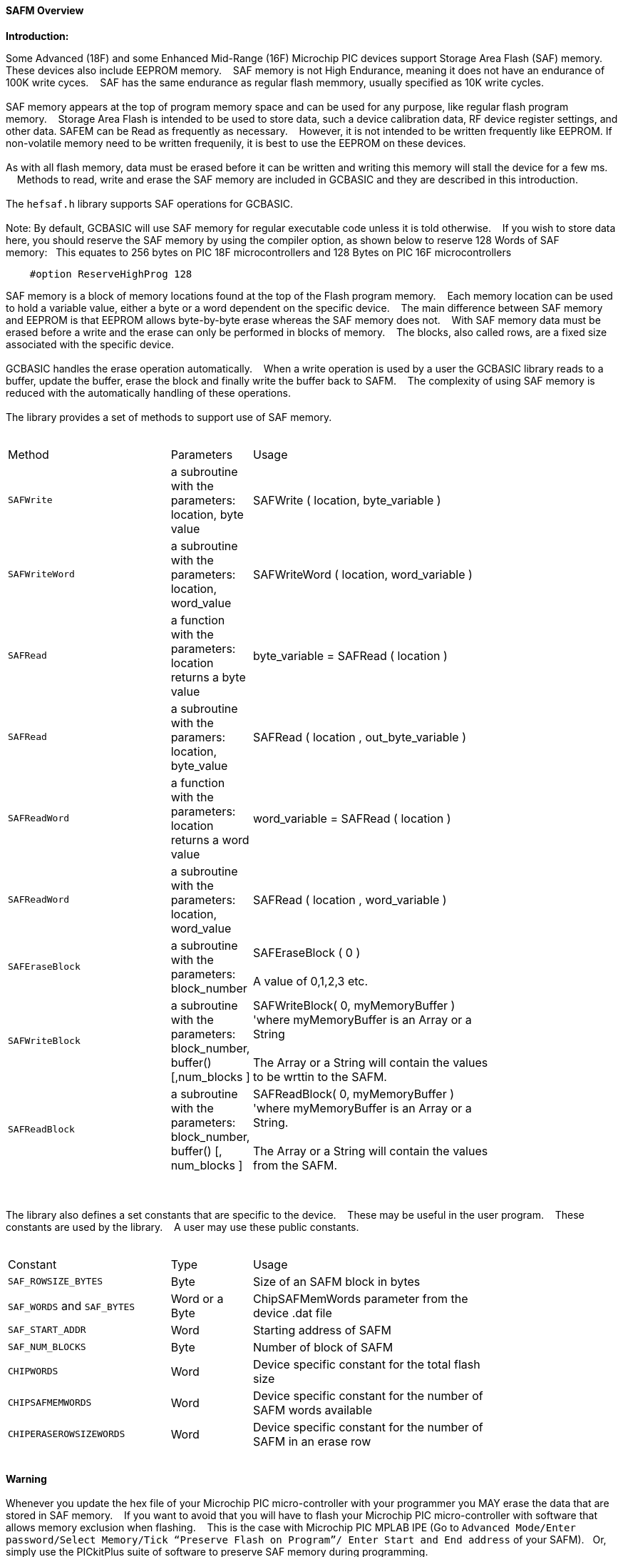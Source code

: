 ==== SAFM Overview

*Introduction:*

Some Advanced (18F) and some Enhanced Mid-Range (16F) Microchip PIC devices support Storage Area Flash (SAF) memory. These devices also include EEPROM memory.&#160;&#160;&#160;
SAF memory is not High Endurance, meaning it does not have an endurance of 100K write cyces.&#160;&#160;&#160;
SAF has the same endurance as regular flash memmory, usually specified as 10K write cycles.&#160;&#160;&#160;
{empty} +
{empty} +
SAF memory appears at the top of program memory space and can be used for any purpose, like regular flash program memory.&#160;&#160;&#160; 
Storage Area Flash is intended to be used to store data, such a device calibration data, RF device register settings, and other data. SAFEM can be Read as frequently as necessary.&#160;&#160;&#160; However,  it is not intended to be written frequently like EEPROM. If non-volatile memory need to be written frequenily, it is best to use the EEPROM on these devices.     
{empty} +
{empty} +
As with all flash memory, data must be erased before it can be written and writing this memory will stall the device for a few ms. &#160;&#160;&#160;
Methods to read, write and erase the SAF memory are included in GCBASIC and they are described in this introduction.
{empty} +
{empty} +
The `hefsaf.h` library supports SAF operations for GCBASIC.
{empty} +
{empty} +
Note:  By default, GCBASIC will use SAF memory for regular executable code unless it is told otherwise.&#160;&#160;&#160;
If you wish to store data here, you should reserve the SAF memory by using the compiler option, as shown below to reserve 128 Words of SAF memory:&#160;&#160;&#160;This equates to 256 bytes on PIC 18F microcontrollers and 128 Bytes on PIC 16F microcontrollers 
----
    #option ReserveHighProg 128
----
SAF memory is a block of memory locations found at the top of the Flash program memory.&#160;&#160;&#160;
Each memory location can be used to hold a variable value, either a byte or a word dependent on the specific device.&#160;&#160;&#160;
The main difference between SAF memory and EEPROM is that EEPROM allows byte-by-byte erase whereas the SAF memory does not.&#160;&#160;&#160;
With SAF memory data must be erased before a write and the erase can only be performed in blocks of memory.&#160;&#160;&#160;
The blocks, also called rows, are a fixed size associated with the specific device.&#160;&#160;&#160;
{empty} +
{empty} +
GCBASIC handles the erase operation automatically.&#160;&#160;&#160;
When a write operation is used by a user the GCBASIC library reads to a buffer, update the buffer, erase the block and finally write the buffer back to SAFM.&#160;&#160;&#160;
The complexity of using SAF memory is reduced with the automatically handling of these operations.&#160;&#160;&#160;
{empty} +
{empty} +
The library provides a set of methods to support use of SAF memory.
{empty} +
{empty} +
[cols="2,1,3",width="80%"]
|===
|Method
|Parameters
|Usage

|`SAFWrite`
|a subroutine with the parameters: location, byte value
|SAFWrite ( location, byte_variable )

|`SAFWriteWord`
|a subroutine with the parameters: location, word_value
|SAFWriteWord ( location, word_variable  )

|`SAFRead`
|a function with the parameters: location returns a byte value
|byte_variable = SAFRead ( location  )

|`SAFRead`
|a subroutine with the paramers: location, byte_value
|SAFRead ( location , out_byte_variable )

|`SAFReadWord`
|a function with the parameters: location returns a word value
|word_variable = SAFRead ( location  )

|`SAFReadWord`
|a subroutine with the parameters: location, word_value
|SAFRead ( location , word_variable )

|`SAFEraseBlock`
|a subroutine with the parameters: block_number
|SAFEraseBlock ( 0 )
{empty} +
{empty} +
A value of 0,1,2,3 etc.

|`SAFWriteBlock`
|a subroutine with the parameters: block_number, buffer() [,num_blocks ]
|SAFWriteBlock( 0, myMemoryBuffer ) 'where myMemoryBuffer is an Array or a String
{empty} +
{empty} +
The Array or a String will contain the values to be wrttin to the SAFM.

|`SAFReadBlock`
|a subroutine with the parameters: block_number, buffer() [, num_blocks ]
|SAFReadBlock( 0, myMemoryBuffer ) 'where myMemoryBuffer is an Array or a String.
{empty} +
{empty} +
The Array or a String will contain the values from the SAFM.

|===


{empty} +
{empty} +
The library also defines a set constants that are specific to the device.&#160;&#160;&#160;
These may be useful in the user program.&#160;&#160;&#160;
These constants are used by the library.&#160;&#160;&#160;
A user may use these public constants.
{empty} +
{empty} +
[cols="2,1,3",width="80%"]
|===
|Constant
|Type
|Usage

|`SAF_ROWSIZE_BYTES`
|Byte
|Size of an SAFM block in bytes

|`SAF_WORDS` and `SAF_BYTES`
|Word or a Byte
|ChipSAFMemWords parameter from the device .dat file

|`SAF_START_ADDR`
|Word
|Starting address of SAFM

|`SAF_NUM_BLOCKS`
|Byte
|Number of block of SAFM

|`CHIPWORDS`
|Word
|Device specific constant for the total flash size

|`CHIPSAFMEMWORDS`
|Word
|Device specific constant for the number of SAFM words available

|`CHIPERASEROWSIZEWORDS`
|Word
|Device specific constant for the number of SAFM in an erase row

|===
{empty} +
*Warning*
{empty} +
{empty} +
Whenever you update the hex file of your Microchip PIC micro-controller with your programmer you MAY erase the data that are stored in SAF memory.&#160;&#160;&#160;
If you want to avoid that you will have to flash your Microchip PIC micro-controller with software that allows memory exclusion when flashing.&#160;&#160;&#160;
This is the case with Microchip PIC MPLAB IPE (Go to `Advanced Mode/Enter password/Select Memory/Tick “Preserve Flash on Program”/
Enter Start and End address` of your SAFM).&#160;&#160;&#160;Or, simply use the PICkitPlus suite of software to preserve SAF memory during programming.
{empty} +
{empty} +
See also
<<_safread,SAFRead>>,
<<_safreadword,SAFReadWord>>,
<<_safwrite,SAFWrite>>,
<<_safwriteword,SAFWriteWord>>,
<<_safreadblock,SAFReadBlock>>,
<<_safwriteblock,SAFWriteBlock>>,
<<_saferaseblock,SAFEraseBlock>>
